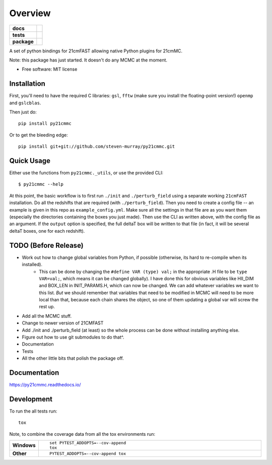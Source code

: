 ========
Overview
========

.. start-badges

.. list-table::
    :stub-columns: 1

    * - docs
      - |docs|
    * - tests
      - | |travis|
        | |coveralls|
        | |codacy|
    * - package
      - | |version| |wheel| |supported-versions| |supported-implementations|
        | |commits-since|

.. |docs| image:: https://readthedocs.org/projects/py21cmmc/badge/?style=flat
    :target: https://readthedocs.org/projects/py21cmmc
    :alt: Documentation Status

.. |travis| image:: https://travis-ci.org/steven-murray/py21cmmc.svg?branch=master
    :alt: Travis-CI Build Status
    :target: https://travis-ci.org/steven-murray/py21cmmc

.. |coveralls| image:: https://coveralls.io/repos/steven-murray/py21cmmc/badge.svg?branch=master&service=github
    :alt: Coverage Status
    :target: https://coveralls.io/r/steven-murray/py21cmmc

.. |codacy| image:: https://img.shields.io/codacy/REPLACE_WITH_PROJECT_ID.svg
    :target: https://www.codacy.com/app/steven-murray/py21cmmc
    :alt: Codacy Code Quality Status

.. |version| image:: https://img.shields.io/pypi/v/py21cmmc.svg
    :alt: PyPI Package latest release
    :target: https://pypi.python.org/pypi/py21cmmc

.. |commits-since| image:: https://img.shields.io/github/commits-since/steven-murray/py21cmmc/v0.1.0.svg
    :alt: Commits since latest release
    :target: https://github.com/steven-murray/py21cmmc/compare/v0.1.0...master

.. |wheel| image:: https://img.shields.io/pypi/wheel/py21cmmc.svg
    :alt: PyPI Wheel
    :target: https://pypi.python.org/pypi/py21cmmc

.. |supported-versions| image:: https://img.shields.io/pypi/pyversions/py21cmmc.svg
    :alt: Supported versions
    :target: https://pypi.python.org/pypi/py21cmmc

.. |supported-implementations| image:: https://img.shields.io/pypi/implementation/py21cmmc.svg
    :alt: Supported implementations
    :target: https://pypi.python.org/pypi/py21cmmc


.. end-badges

A set of python bindings for 21cmFAST allowing native Python plugins for 21cmMC.

Note: this package has just started. It doesn't do any MCMC at the moment.

* Free software: MIT license

Installation
============

First, you'll need to have the required C libraries: ``gsl``, ``fftw`` (make sure you install the floating-point version!)
``openmp`` and ``gslcblas``.

Then just do::

    pip install py21cmmc

Or to get the bleeding edge::

    pip install git+git://github.com/steven-murray/py21cmmc.git

Quick Usage
===========

Either use the functions from ``py21cmmc._utils``, or use the provided CLI::

    $ py21cmmc --help

At this point, the basic workflow is to first run ``./init`` and ``./perturb_field`` using a separate working ``21cmFAST``
installation. Do all the redshifts that are required (with ``./perturb_field``). Then you need to create a config file -- an
example is given in this repo as ``example_config.yml``. Make sure all the settings in that file are as you want them
(especially the directories containing the boxes you just made). Then use the CLI as written above, with the config
file as an argument. If the ``output`` option is specified, the full deltaT box will be written to that file (in fact, it
will be several deltaT boxes, one for each redshift).

TODO (Before Release)
=====================
- Work out how to change global variables from Python, if possible (otherwise, its hard to re-compile when its installed).
    - This can be done by changing the ``#define VAR (type) val;`` in the appropriate .H file to be ``type VAR=val;``,
      which means it can be changed globally). I have done this for obvious variables like HII_DIM and BOX_LEN in INIT_PARAMS.H,
      which can now be changed. We can add whatever variables we want to this list. *But* we should remember that variables
      that need to be modified in MCMC will need to be more local than that, because each chain shares the object, so one
      of them updating a global var will screw the rest up.
- Add all the MCMC stuff.
- Change to newer version of 21CMFAST
- Add ./init and ./perturb_field (at least) so the whole process can be done without installing anything else.
- Figure out how to use git submodules to do that^.
- Documentation
- Tests
- All the other little bits that polish the package off.

Documentation
=============

https://py21cmmc.readthedocs.io/

Development
===========

To run the all tests run::

    tox

Note, to combine the coverage data from all the tox environments run:

.. list-table::
    :widths: 10 90
    :stub-columns: 1

    - - Windows
      - ::

            set PYTEST_ADDOPTS=--cov-append
            tox

    - - Other
      - ::

            PYTEST_ADDOPTS=--cov-append tox

